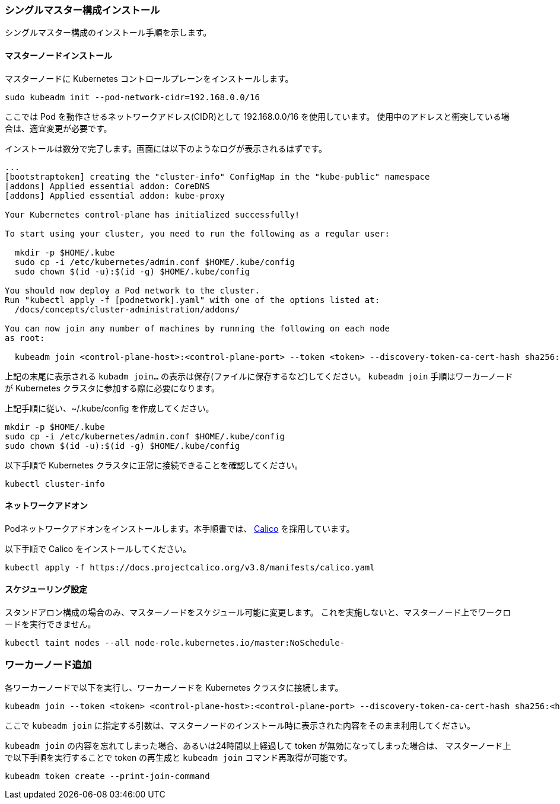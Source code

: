 === シングルマスター構成インストール

シングルマスター構成のインストール手順を示します。

==== マスターノードインストール

マスターノードに Kubernetes コントロールプレーンをインストールします。

----
sudo kubeadm init --pod-network-cidr=192.168.0.0/16
----

ここでは Pod を動作させるネットワークアドレス(CIDR)として 192.168.0.0/16 を使用しています。
使用中のアドレスと衝突している場合は、適宜変更が必要です。

インストールは数分で完了します。画面には以下のようなログが表示されるはずです。

----
...
[bootstraptoken] creating the "cluster-info" ConfigMap in the "kube-public" namespace
[addons] Applied essential addon: CoreDNS
[addons] Applied essential addon: kube-proxy

Your Kubernetes control-plane has initialized successfully!

To start using your cluster, you need to run the following as a regular user:

  mkdir -p $HOME/.kube
  sudo cp -i /etc/kubernetes/admin.conf $HOME/.kube/config
  sudo chown $(id -u):$(id -g) $HOME/.kube/config

You should now deploy a Pod network to the cluster.
Run "kubectl apply -f [podnetwork].yaml" with one of the options listed at:
  /docs/concepts/cluster-administration/addons/

You can now join any number of machines by running the following on each node
as root:

  kubeadm join <control-plane-host>:<control-plane-port> --token <token> --discovery-token-ca-cert-hash sha256:<hash>
----

上記の末尾に表示される `kubadm join...` の表示は保存(ファイルに保存するなど)してください。
`kubeadm join` 手順はワーカーノードが Kubernetes クラスタに参加する際に必要になります。

上記手順に従い、~/.kube/config を作成してください。

----
mkdir -p $HOME/.kube
sudo cp -i /etc/kubernetes/admin.conf $HOME/.kube/config
sudo chown $(id -u):$(id -g) $HOME/.kube/config
----

以下手順で Kubernetes クラスタに正常に接続できることを確認してください。

----
kubectl cluster-info
----

==== ネットワークアドオン

Podネットワークアドオンをインストールします。本手順書では、 https://www.projectcalico.org/[Calico] を採用しています。

以下手順で Calico をインストールしてください。

 kubectl apply -f https://docs.projectcalico.org/v3.8/manifests/calico.yaml

==== スケジューリング設定

スタンドアロン構成の場合のみ、マスターノードをスケジュール可能に変更します。
これを実施しないと、マスターノード上でワークロードを実行できません。

 kubectl taint nodes --all node-role.kubernetes.io/master:NoSchedule-

=== ワーカーノード追加

各ワーカーノードで以下を実行し、ワーカーノードを Kubernetes クラスタに接続します。

 kubeadm join --token <token> <control-plane-host>:<control-plane-port> --discovery-token-ca-cert-hash sha256:<hash>

ここで `kubeadm join` に指定する引数は、マスターノードのインストール時に表示された内容をそのまま利用してください。

`kubeadm join` の内容を忘れてしまった場合、あるいは24時間以上経過して token が無効になってしまった場合は、
マスターノード上で以下手順を実行することで token の再生成と `kubeadm join` コマンド再取得が可能です。

 kubeadm token create --print-join-command
